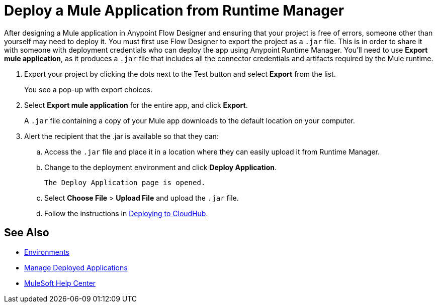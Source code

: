 = Deploy a Mule Application from Runtime Manager

After designing a Mule application in Anypoint Flow Designer and ensuring that your project is free of errors,
someone other than yourself may need to deploy it.
You must first use Flow Designer to export the project as a `.jar` file.
This is in order to share it with someone with deployment credentials who can deploy the app using Anypoint Runtime Manager.
You'll need to use *Export mule application*, as it produces a `.jar` file that includes all the connector credentials and artifacts required by the Mule runtime.

. Export your project by clicking the dots next to the Test button and select *Export* from the list.
+
You see a pop-up with export choices.
+
. Select *Export mule application* for the entire app, and click *Export*.
+
A `.jar` file containing a copy of your Mule app downloads to the default location on your computer.
+
. Alert the recipient that the .jar is available so that they can:
.. Access the `.jar` file and place it in a location where they can easily upload it from Runtime Manager.
.. Change to the deployment environment and click *Deploy Application*.
+
 The Deploy Application page is opened.

.. Select *Choose File* > *Upload File* and upload the `.jar` file.

.. Follow the instructions in https://docs.mulesoft.com/runtime-manager/deploying-to-cloudhub.adoc[Deploying to CloudHub].

== See Also

* https://docs.mulesoft.com/access-management/environments.adoc[Environments]

* https://docs.mulesoft.com/runtime-manager/managing-deployed-applications.adoc[Manage Deployed Applications]

* https://help.mulesoft.com[MuleSoft Help Center]
